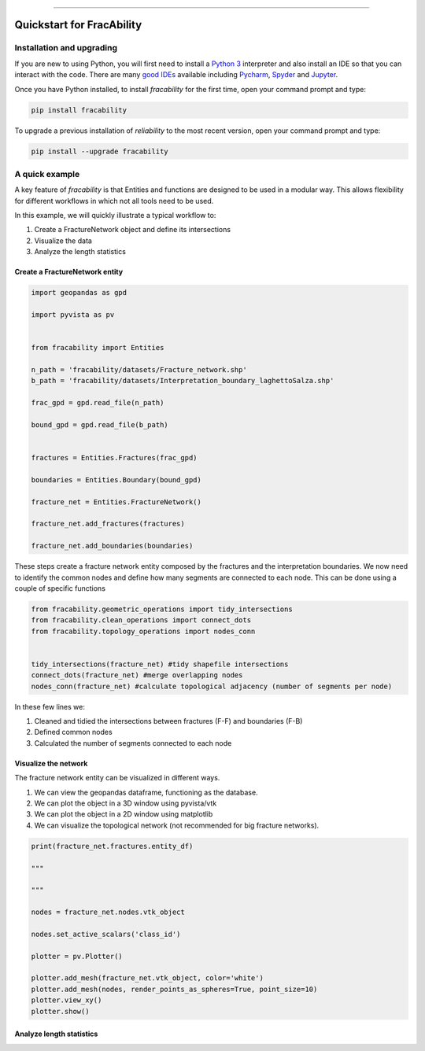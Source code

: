 .. image:: images/logo.png

-------------------------------------

Quickstart for FracAbility
=========================================================


Installation and upgrading
--------------------------

If you are new to using Python, you will first need to install a `Python 3 <https://www.python.org/downloads/>`_ interpreter and also install an IDE so that you can interact with the code. There are many `good IDEs <https://www.guru99.com/python-ide-code-editor.html>`_ available including `Pycharm <https://www.jetbrains.com/pycharm/>`_, `Spyder <https://www.spyder-ide.org/>`_ and `Jupyter <https://jupyter.org/install.html>`_.

Once you have Python installed, to install *fracability* for the first time, open your command prompt and type:

.. code-block:: console

    pip install fracability

To upgrade a previous installation of *reliability* to the most recent version, open your command prompt and type:

.. code-block:: console

    pip install --upgrade fracability


A quick example
---------------

A key feature of `fracability` is that Entities and functions are designed to be used in a modular way.
This allows flexibility for different workflows in which not all tools need to be used.

In this example, we will quickly illustrate a typical workflow to:

1. Create a FractureNetwork object and define its intersections
2. Visualize the data
3. Analyze the length statistics

Create a FractureNetwork entity
~~~~~~~~~~~~~~~~~~~~~~~~~~~~~~~~~~~~~~

.. code:: python


        import geopandas as gpd

        import pyvista as pv


        from fracability import Entities

        n_path = 'fracability/datasets/Fracture_network.shp'
        b_path = 'fracability/datasets/Interpretation_boundary_laghettoSalza.shp'

        frac_gpd = gpd.read_file(n_path)

        bound_gpd = gpd.read_file(b_path)


        fractures = Entities.Fractures(frac_gpd)

        boundaries = Entities.Boundary(bound_gpd)

        fracture_net = Entities.FractureNetwork()

        fracture_net.add_fractures(fractures)

        fracture_net.add_boundaries(boundaries)


These steps create a fracture network entity composed by the fractures and the interpretation boundaries. We now need to
identify the common nodes and define how many segments are connected to each node. This can be done using a couple of
specific functions

.. code:: python

        from fracability.geometric_operations import tidy_intersections
        from fracability.clean_operations import connect_dots
        from fracability.topology_operations import nodes_conn


        tidy_intersections(fracture_net) #tidy shapefile intersections
        connect_dots(fracture_net) #merge overlapping nodes
        nodes_conn(fracture_net) #calculate topological adjacency (number of segments per node)

In these few lines we:

1. Cleaned and tidied the intersections between fractures (F-F) and boundaries (F-B)
2. Defined common nodes
3. Calculated the number of segments connected to each node

Visualize the network
~~~~~~~~~~~~~~~~~~~~~~~~~~~~~~~~~~~~~~

The fracture network entity can be visualized in different ways.

1. We can view the geopandas dataframe, functioning as the database.

2. We can plot the object in a 3D window using pyvista/vtk

3. We can plot the object in a 2D window using matplotlib

4. We can visualize the topological network (not recommended for big fracture networks).

.. code:: python

        print(fracture_net.fractures.entity_df)

        """

        """

        nodes = fracture_net.nodes.vtk_object

        nodes.set_active_scalars('class_id')

        plotter = pv.Plotter()

        plotter.add_mesh(fracture_net.vtk_object, color='white')
        plotter.add_mesh(nodes, render_points_as_spheres=True, point_size=10)
        plotter.view_xy()
        plotter.show()


Analyze length statistics
~~~~~~~~~~~~~~~~~~~~~~~~~~~~~~~~~~~~~~
